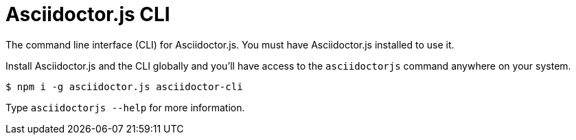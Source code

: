 = Asciidoctor.js CLI

ifdef::env-github[]
image:https://img.shields.io/travis/asciidoctor/asciidoctor-cli.js/master.svg[Travis build status, link=https://travis-ci.org/asciidoctor/asciidoctor-cli.js]
image:https://img.shields.io/npm/v/asciidoctor-cli.svg[npm version, link=https://www.npmjs.org/package/asciidoctor-cli]
endif::[]

The command line interface (CLI) for Asciidoctor.js.
You must have Asciidoctor.js installed to use it.

Install Asciidoctor.js and the CLI globally and you'll have access to the `asciidoctorjs` command anywhere on your system.

 $ npm i -g asciidoctor.js asciidoctor-cli

Type `asciidoctorjs --help` for more information.
